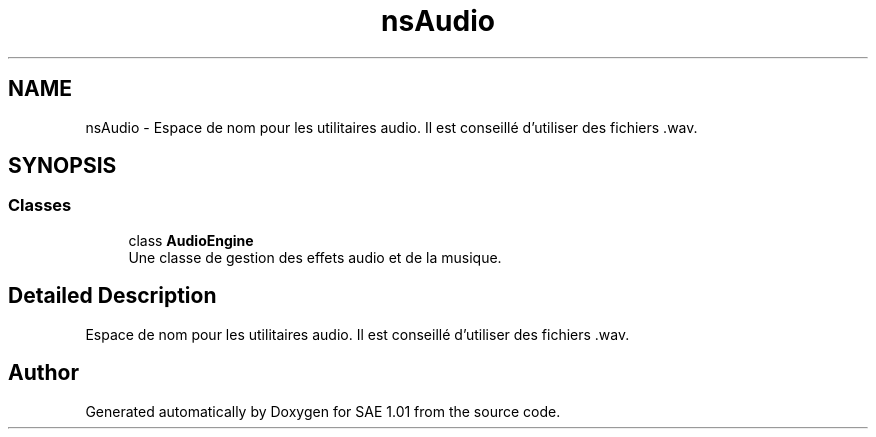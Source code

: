 .TH "nsAudio" 3 "Fri Jan 10 2025" "SAE 1.01" \" -*- nroff -*-
.ad l
.nh
.SH NAME
nsAudio \- Espace de nom pour les utilitaires audio\&. Il est conseillé d'utiliser des fichiers \&.wav\&.  

.SH SYNOPSIS
.br
.PP
.SS "Classes"

.in +1c
.ti -1c
.RI "class \fBAudioEngine\fP"
.br
.RI "Une classe de gestion des effets audio et de la musique\&. "
.in -1c
.SH "Detailed Description"
.PP 
Espace de nom pour les utilitaires audio\&. Il est conseillé d'utiliser des fichiers \&.wav\&. 
.SH "Author"
.PP 
Generated automatically by Doxygen for SAE 1\&.01 from the source code\&.
